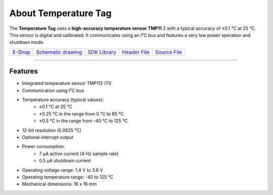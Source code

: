 #####################
About Temperature Tag
#####################

.. image:: ../_static/hardware/about_temperature/temperature-tag.png
   :align: center
   :scale: 51%
   :alt: Temperature Tag

The **Temperature Tag** uses a **high-accuracy temperature sensor TMP11** 2 with a typical accuracy of ±0.1 °C at 25 °C.
This sensor is digital and calibrated. It communicates using an I²C bus and features a very low power operation and shutdown mode.

+---------------------------------------------------------+----------------------------------------------------------------------------------------------------+------------------------------------------------------------------------+------------------------------------------------------------------------------------------------+------------------------------------------------------------------------------------------------+
| `E-Shop <https://shop.hardwario.com/temperature-tag/>`_ | `Schematic drawing <https://github.com/hardwario/bc-hardware/tree/master/out/bc-tag-temperature>`_ | `SDK Library <https://sdk.hardwario.com/group__bc__tag__temperature>`_ | `Header File <https://github.com/hardwario/bcf-sdk/blob/master/bcl/inc/bc_tag_temperature.h>`_ | `Source File <https://github.com/hardwario/bcf-sdk/blob/master/bcl/src/bc_tag_temperature.c>`_ |
+---------------------------------------------------------+----------------------------------------------------------------------------------------------------+------------------------------------------------------------------------+------------------------------------------------------------------------------------------------+------------------------------------------------------------------------------------------------+

----------------------------------------------------------------------------------------------

********
Features
********

- Integrated temperature sensor TMP112 (TI)
- Communication using I²C bus
- Temperature accuracy (typical values):
    - ±0.1 °C at 25 °C
    - ±0.25 °C in the range from 0 °C to 65 °C
    - ±0.5 °C in the range from -40 °C to 125 °C
- 12-bit resolution (0.0625 °C)
- Optional interrupt output
- Power consumption:
    - 7 µA active current (4 Hz sample rate)
    - 0.5 µA shutdown current
- Operating voltage range: 1.4 V to 3.6 V
- Operating temperature range: -40 to 125 °C
- Mechanical dimensions: 16 x 16 mm

